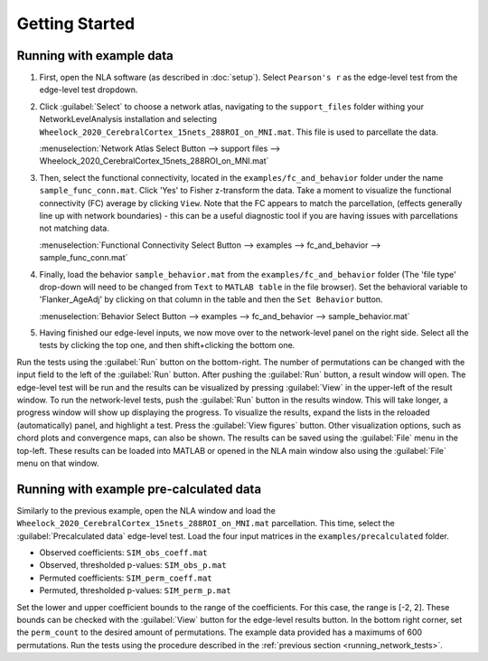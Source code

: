 Getting Started
================================================

Running with example data
--------------------------------------------------

1. First, open the NLA software (as described in :doc:`setup`). Select ``Pearson's r`` as the edge-level
   test from the edge-level test dropdown.

2. Click :guilabel:`Select` to choose a network atlas, navigating to the ``support_files`` folder withing your
   NetworkLevelAnalysis installation and selecting ``Wheelock_2020_CerebralCortex_15nets_288ROI_on_MNI.mat``.
   This file is used to parcellate the data. 

   :menuselection:`Network Atlas Select Button --> support files --> Wheelock_2020_CerebralCortex_15nets_288ROI_on_MNI.mat`

3. Then, select the functional connectivity, located in the ``examples/fc_and_behavior`` folder under the name
   ``sample_func_conn.mat``. Click 'Yes' to Fisher z-transform the data. Take a moment to visualize the functional
   connectivity (FC) average by clicking ``View``. Note that the FC appears to match the parcellation, (effects
   generally line up with network boundaries) - this can be a useful diagnostic tool if you are having issues
   with parcellations not matching data. 

   :menuselection:`Functional Connectivity Select Button --> examples --> fc_and_behavior --> sample_func_conn.mat`

4. Finally, load the behavior ``sample_behavior.mat`` from the ``examples/fc_and_behavior`` folder (The 'file type' drop-down
   will need to be changed from ``Text`` to ``MATLAB table`` in the file browser). Set the behavioral variable to 'Flanker_AgeAdj' by
   clicking on that column in the table and then the ``Set Behavior`` button.

   :menuselection:`Behavior Select Button --> examples --> fc_and_behavior --> sample_behavior.mat`

5. Having finished our edge-level inputs, we now move over to the network-level panel on the right side. Select all the tests by clicking
   the top one, and then shift+clicking the bottom one.

.. _running_network_tests:

Run the tests using the :guilabel:`Run` button on the bottom-right. The number of permutations can be changed with the input field
to the left of the :guilabel:`Run` button. After pushing the :guilabel:`Run` button, a result window will open. The edge-level test will be run 
and the results can be visualized by pressing :guilabel:`View` in the upper-left of the result window. To run the network-level tests, 
push the :guilabel:`Run` button in the results window. This will take longer, a progress window will show up displaying the progress.
To visualize the results, expand the lists in the reloaded (automatically) panel, and highlight a test. Press the :guilabel:`View figures`
button. Other visualization options, such as chord plots and convergence maps, can also be shown. The results can be saved using the 
:guilabel:`File` menu in the top-left. These results can be loaded into MATLAB or opened in the NLA main window also using the :guilabel:`File` menu on that
window. 

Running with example pre-calculated data
----------------------------------------------------------

Similarly to the previous example, open the NLA window and load the ``Wheelock_2020_CerebralCortex_15nets_288ROI_on_MNI.mat`` parcellation. This
time, select the :guilabel:`Precalculated data` edge-level test. Load the four input matrices in the ``examples/precalculated`` folder.

* Observed coefficients: ``SIM_obs_coeff.mat``
* Observed, thresholded p-values: ``SIM_obs_p.mat``
* Permuted coefficients: ``SIM_perm_coeff.mat``
* Permuted, thresholded p-values: ``SIM_perm_p.mat``

Set the lower and upper coefficient bounds to the range of the coefficients. For this case, the range is [-2, 2]. These bounds can be checked
with the :guilabel:`View` button for the edge-level results button. In the bottom right corner, set the ``perm_count`` to the desired amount of 
permutations. The example data provided has a maximums of 600 permutations. Run the tests using the procedure described in the 
:ref:`previous section <running_network_tests>`. 